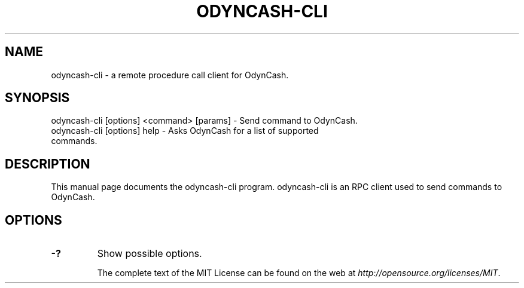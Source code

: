 .TH ODYNCASH-CLI "1" "November 2016" "odyncash-cli 1.0"
.SH NAME
odyncash-cli \- a remote procedure call client for OdynCash.
.SH SYNOPSIS
odyncash-cli [options] <command> [params] \- Send command to OdynCash.
.TP
odyncash-cli [options] help \- Asks OdynCash for a list of supported commands.
.SH DESCRIPTION
This manual page documents the odyncash-cli program. odyncash-cli is an RPC client used to send commands to OdynCash.

.SH OPTIONS
.TP
\fB\-?\fR
Show possible options.

The complete text of the MIT License can be found on the web at \fIhttp://opensource.org/licenses/MIT\fP.
